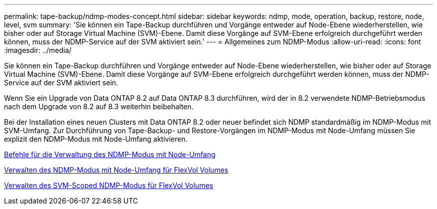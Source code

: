 ---
permalink: tape-backup/ndmp-modes-concept.html 
sidebar: sidebar 
keywords: ndmp, mode, operation, backup, restore, node, level, svm 
summary: 'Sie können ein Tape-Backup durchführen und Vorgänge entweder auf Node-Ebene wiederherstellen, wie bisher oder auf Storage Virtual Machine (SVM)-Ebene. Damit diese Vorgänge auf SVM-Ebene erfolgreich durchgeführt werden können, muss der NDMP-Service auf der SVM aktiviert sein.' 
---
= Allgemeines zum NDMP-Modus
:allow-uri-read: 
:icons: font
:imagesdir: ../media/


[role="lead"]
Sie können ein Tape-Backup durchführen und Vorgänge entweder auf Node-Ebene wiederherstellen, wie bisher oder auf Storage Virtual Machine (SVM)-Ebene. Damit diese Vorgänge auf SVM-Ebene erfolgreich durchgeführt werden können, muss der NDMP-Service auf der SVM aktiviert sein.

Wenn Sie ein Upgrade von Data ONTAP 8.2 auf Data ONTAP 8.3 durchführen, wird der in 8.2 verwendete NDMP-Betriebsmodus nach dem Upgrade von 8.2 auf 8.3 weiterhin beibehalten.

Bei der Installation eines neuen Clusters mit Data ONTAP 8.2 oder neuer befindet sich NDMP standardmäßig im NDMP-Modus mit SVM-Umfang. Zur Durchführung von Tape-Backup- und Restore-Vorgängen im NDMP-Modus mit Node-Umfang müssen Sie explizit den NDMP-Modus mit Node-Umfang aktivieren.

xref:commands-manage-node-scoped-ndmp-reference.adoc[Befehle für die Verwaltung des NDMP-Modus mit Node-Umfang]

xref:manage-node-scoped-ndmp-mode-concept.adoc[Verwalten des NDMP-Modus mit Node-Umfang für FlexVol Volumes]

xref:manage-svm-scoped-ndmp-mode-concept.adoc[Verwalten des SVM-Scoped NDMP-Modus für FlexVol Volumes]
